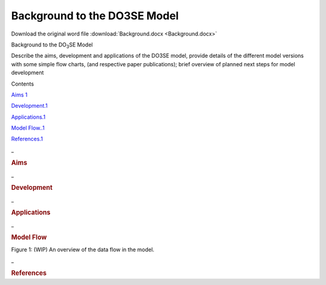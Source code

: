 Background to the DO3SE Model
=============================

Download the original word file  :download:`Background.docx <Background.docx>`

.. container:: WordSection1

   Background to the DO\ :sub:`3`\ SE Model

    

   Describe the aims, development and applications of the DO3SE model,
   provide details of the different model versions with some simple flow
   charts, (and respective paper publications); brief overview of
   planned next steps for model development

   Contents

   `Aims 1 <#toc50040733>`__

   `Development.1 <#toc50040734>`__

   `Applications.1 <#toc50040735>`__

   `Model Flow..1 <#toc50040736>`__

   `References.1 <#toc50040737>`__

    

   .. _Toc50040733:

   \_

   .. rubric:: Aims
      :name: aims

    

   .. _Toc50040734:

   \_

   .. rubric:: Development
      :name: development

    

   .. _Toc50040735:

   \_

   .. rubric:: Applications
      :name: applications

   .. _Toc50040736:

   \_

   .. rubric:: Model Flow
      :name: model-flow

   |image0|

   Figure 1: (WIP) An overview of the data flow in the model.

    

    

   .. _Toc50040737:

   \_

   .. rubric:: References
      :name: references

    

.. |image0| image:: Background_files/image001.png
   :width: 602px
   :height: 692px
